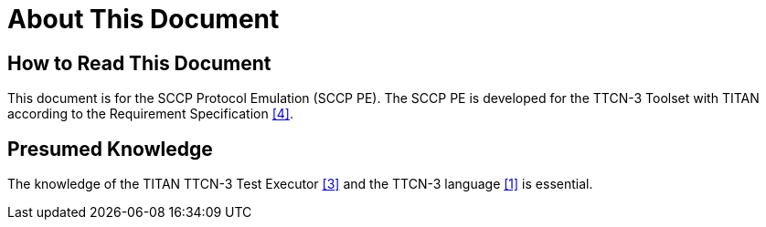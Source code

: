 = About This Document

== How to Read This Document

This document is for the SCCP Protocol Emulation (SCCP PE). The SCCP PE is developed for the TTCN-3 Toolset with TITAN according to the Requirement Specification <<9_references.adoc#_4, [4]>>.

== Presumed Knowledge

The knowledge of the TITAN TTCN-3 Test Executor <<9_references.adoc#_3, [3]>> and the TTCN-3 language <<9_references.adoc#_1, [1]>> is essential.
